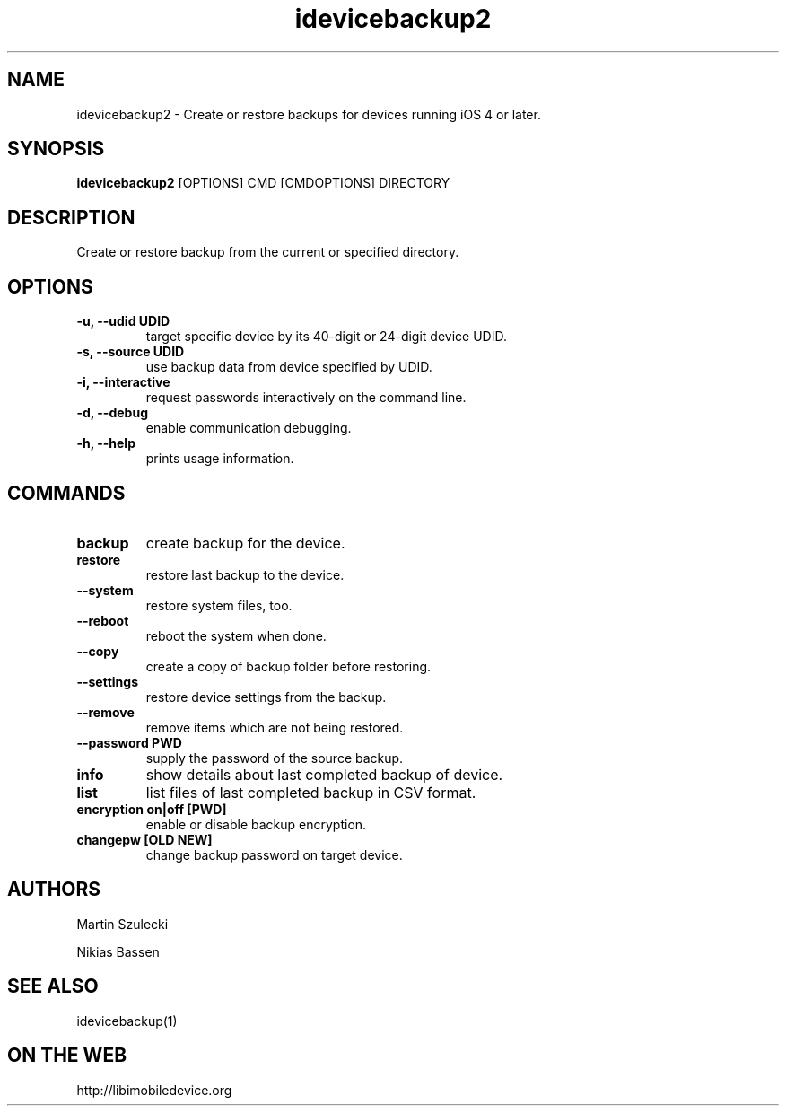 .TH "idevicebackup2" 1
.SH NAME
idevicebackup2 \- Create or restore backups for devices running iOS 4 or later.
.SH SYNOPSIS
.B idevicebackup2
[OPTIONS] CMD [CMDOPTIONS] DIRECTORY

.SH DESCRIPTION

Create or restore backup from the current or specified directory.

.SH OPTIONS
.TP
.B \-u, \-\-udid UDID
target specific device by its 40-digit or 24-digit device UDID.
.TP
.B \-s, \-\-source UDID
use backup data from device specified by UDID.
.TP
.B \-i, \-\-interactive
request passwords interactively on the command line.
.TP 
.B \-d, \-\-debug
enable communication debugging.
.TP 
.B \-h, \-\-help
prints usage information.

.SH COMMANDS
.TP
.B backup
create backup for the device.
.TP
.B restore
restore last backup to the device.
.TP
.B \t\-\-system
restore system files, too.
.TP
.BI \t\-\-reboot
reboot the system when done.
.TP
.B \t\-\-copy
create a copy of backup folder before restoring.
.TP
.B \t\-\-settings
restore device settings from the backup.
.TP
.B \t\-\-remove
remove items which are not being restored.
.TP
.B \t\-\-password PWD
supply the password of the source backup.
.TP
.B info
show details about last completed backup of device.
.TP
.B list
list files of last completed backup in CSV format.
.TP
.B encryption on|off [PWD]
enable or disable backup encryption.
.TP
.B changepw [OLD NEW]
change backup password on target device.
.SH AUTHORS
Martin Szulecki

Nikias Bassen

.SH SEE ALSO
idevicebackup(1)

.SH ON THE WEB
http://libimobiledevice.org
